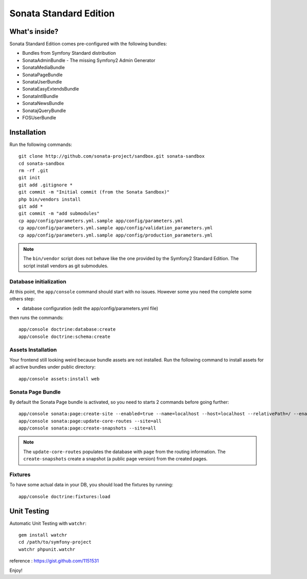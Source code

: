 Sonata Standard Edition
=======================

What's inside?
--------------

Sonata Standard Edition comes pre-configured with the following bundles:

* Bundles from Symfony Standard distribution
* SonataAdminBundle - The missing Symfony2 Admin Generator
* SonataMediaBundle
* SonataPageBundle
* SonataUserBundle
* SonataEasyExtendsBundle
* SonataIntlBundle
* SonataNewsBundle
* SonatajQueryBundle
* FOSUserBundle

Installation
------------

Run the following commands::

    git clone http://github.com/sonata-project/sandbox.git sonata-sandbox
    cd sonata-sandbox
    rm -rf .git
    git init
    git add .gitignore *
    git commit -m "Initial commit (from the Sonata Sandbox)"
    php bin/vendors install
    git add *
    git commit -m "add submodules"
    cp app/config/parameters.yml.sample app/config/parameters.yml
    cp app/config/parameters.yml.sample app/config/validation_parameters.yml
    cp app/config/parameters.yml.sample app/config/production_parameters.yml

.. note::

  The ``bin/vendor`` script does not behave like the one provided by the Symfony2 Standard Edition.
  The script install vendors as git submodules.

Database initialization
~~~~~~~~~~~~~~~~~~~~~~~

At this point, the ``app/console`` command should start with no issues. However some you need the complete some others step:

* database configuration (edit the app/config/parameters.yml file)

then runs the commands::

    app/console doctrine:database:create
    app/console doctrine:schema:create

Assets Installation
~~~~~~~~~~~~~~~~~~~
Your frontend still looking weird because bundle assets are not installed. Run the following command to install assets for all active bundles under public directory::

    app/console assets:install web


Sonata Page Bundle
~~~~~~~~~~~~~~~~~~

By default the Sonata Page bundle is activated, so you need to starts 2 commands before going further::

    app/console sonata:page:create-site --enabled=true --name=localhost --host=localhost --relativePath=/ --enabledFrom=now --enabledTo="+10 years" --default=true
    app/console sonata:page:update-core-routes --site=all
    app/console sonata:page:create-snapshots --site=all

.. note::

    The ``update-core-routes`` populates the database with ``page`` from the routing information.
    The ``create-snapshots`` create a snapshot (a public page version) from the created pages.


Fixtures
~~~~~~~~~~~~~~~~~~

To have some actual data in your DB, you should load the fixtures by running::

    app/console doctrine:fixtures:load


Unit Testing
------------

Automatic Unit Testing with ``watchr``::

    gem install watchr
    cd /path/to/symfony-project
    watchr phpunit.watchr


reference : https://gist.github.com/1151531

Enjoy!

